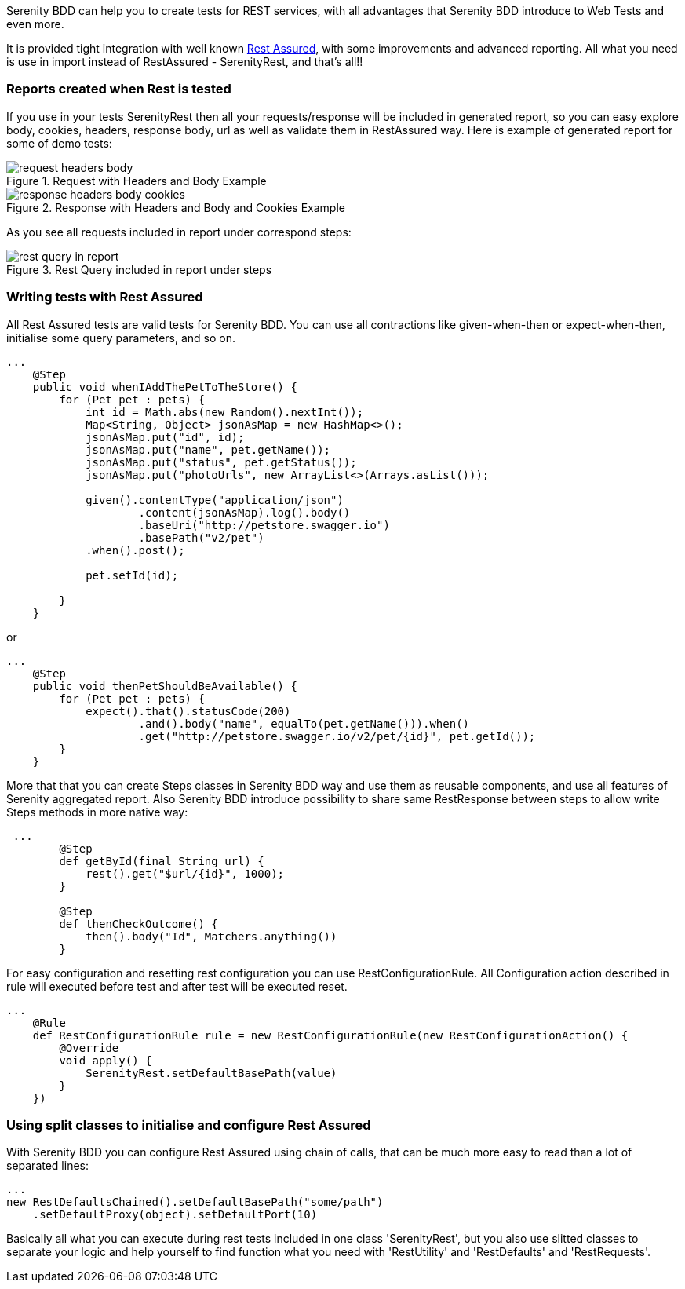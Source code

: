 Serenity BDD can help you to create tests for REST services, with all advantages that Serenity BDD introduce to Web Tests and even more.

It is provided tight integration with well known https://github.com/jayway/rest-assured[Rest Assured], with some improvements and advanced reporting. All what you need is use in import instead of RestAssured - SerenityRest, and that's all!!

=== Reports created when Rest is tested

If you use in your tests SerenityRest then all your requests/response will be included in generated report, so you can easy explore body, cookies, headers, response body, url as well as validate them in RestAssured way.
Here is example of generated report for some of demo tests:

[[request_with_headers_and_body]]
.Request with Headers and Body Example
image::request_headers_body.png[]

[[response_with_headers_and_body_and_cookies]]
.Response with Headers and Body and Cookies Example
image::response_headers_body_cookies.png[]

As you see all requests included in report under correspond steps:

[[rest_query_in_report]]
.Rest Query included in report under steps
image::rest_query_in_report.png[]


=== Writing tests with Rest Assured

All Rest Assured tests are valid tests for Serenity BDD. You can use all contractions like given-when-then or expect-when-then, initialise some query parameters, and so on.

[source,java]
----
...
    @Step
    public void whenIAddThePetToTheStore() {
        for (Pet pet : pets) {
            int id = Math.abs(new Random().nextInt());
            Map<String, Object> jsonAsMap = new HashMap<>();
            jsonAsMap.put("id", id);
            jsonAsMap.put("name", pet.getName());
            jsonAsMap.put("status", pet.getStatus());
            jsonAsMap.put("photoUrls", new ArrayList<>(Arrays.asList()));

            given().contentType("application/json")
                    .content(jsonAsMap).log().body()
                    .baseUri("http://petstore.swagger.io")
                    .basePath("v2/pet")
            .when().post();

            pet.setId(id);

        }
    }
----

or

[source,java]
----
...
    @Step
    public void thenPetShouldBeAvailable() {
        for (Pet pet : pets) {
            expect().that().statusCode(200)
                    .and().body("name", equalTo(pet.getName())).when()
                    .get("http://petstore.swagger.io/v2/pet/{id}", pet.getId());
        }
    }
----

More that that you can create Steps classes in Serenity BDD way and use them as reusable components, and use all features of Serenity aggregated report.
Also Serenity BDD introduce possibility to share same RestResponse between steps to allow write Steps methods in more native way:

[source,java]
----
 ...
        @Step
        def getById(final String url) {
            rest().get("$url/{id}", 1000);
        }

        @Step
        def thenCheckOutcome() {
            then().body("Id", Matchers.anything())
        }
----

For easy configuration and resetting rest configuration you can use RestConfigurationRule. All Configuration action described in rule will executed before test and after test will be executed reset.

[source,java]
----
...
    @Rule
    def RestConfigurationRule rule = new RestConfigurationRule(new RestConfigurationAction() {
        @Override
        void apply() {
            SerenityRest.setDefaultBasePath(value)
        }
    })
----

=== Using split classes to initialise and configure Rest Assured

With Serenity BDD you can configure Rest Assured using chain of calls, that can be much more easy to read than a lot of separated lines:

[source,java]
----
...
new RestDefaultsChained().setDefaultBasePath("some/path")
    .setDefaultProxy(object).setDefaultPort(10)
----

Basically all what you can execute during rest tests included in one class 'SerenityRest', but you also use slitted classes to separate your logic and help yourself to find function what you need with 'RestUtility' and 'RestDefaults' and 'RestRequests'.
